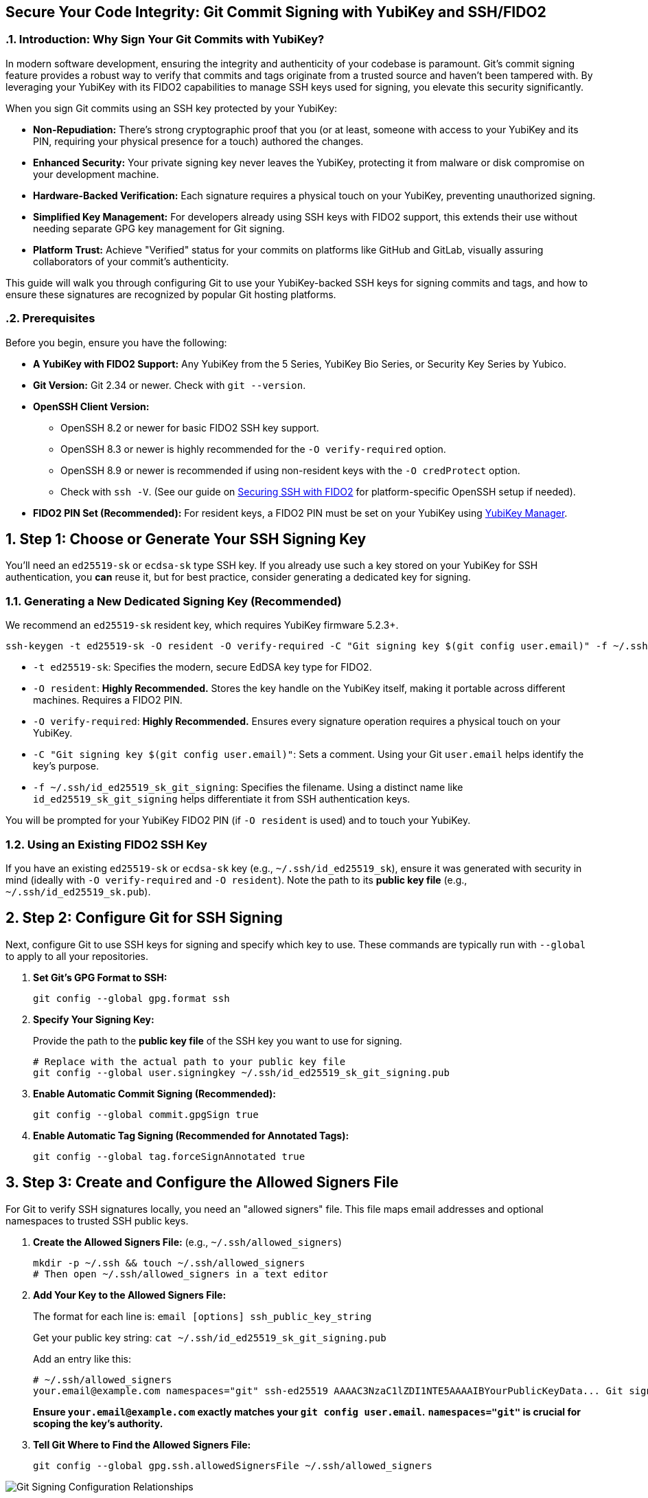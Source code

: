 == Secure Your Code Integrity: Git Commit Signing with YubiKey and SSH/FIDO2
:doctype: article
:toc: left
:toclevels: 3
:sectnums:
:icons: font
:source-highlighter: rouge
:experimental:
:revdate: {docdate}
:description: A comprehensive guide for developers on using YubiKeys with FIDO2-backed SSH keys to sign Git commits and tags, ensuring code authenticity, integrity, and achieving verified status on platforms like GitHub.
:keywords: YubiKey, FIDO2, Git, SSH, Commit Signing, Tag Signing, ed25519-sk, ecdsa-sk, Secure Development, Code Integrity, Developer Security, OpenSSH, Allowed Signers, GitHub Verified, GitLab

[[introduction]]
=== Introduction: Why Sign Your Git Commits with YubiKey?

In modern software development, ensuring the integrity and authenticity of your codebase is paramount. Git's commit signing feature provides a robust way to verify that commits and tags originate from a trusted source and haven't been tampered with. By leveraging your YubiKey with its FIDO2 capabilities to manage SSH keys used for signing, you elevate this security significantly.

When you sign Git commits using an SSH key protected by your YubiKey:

* **Non-Repudiation:** There's strong cryptographic proof that you (or at least, someone with access to your YubiKey and its PIN, requiring your physical presence for a touch) authored the changes.
* **Enhanced Security:** Your private signing key never leaves the YubiKey, protecting it from malware or disk compromise on your development machine.
* **Hardware-Backed Verification:** Each signature requires a physical touch on your YubiKey, preventing unauthorized signing.
* **Simplified Key Management:** For developers already using SSH keys with FIDO2 support, this extends their use without needing separate GPG key management for Git signing.
* **Platform Trust:** Achieve "Verified" status for your commits on platforms like GitHub and GitLab, visually assuring collaborators of your commit's authenticity.

This guide will walk you through configuring Git to use your YubiKey-backed SSH keys for signing commits and tags, and how to ensure these signatures are recognized by popular Git hosting platforms.

[[prerequisites]]
=== Prerequisites

Before you begin, ensure you have the following:

* **A YubiKey with FIDO2 Support:** Any YubiKey from the 5 Series, YubiKey Bio Series, or Security Key Series by Yubico.
* **Git Version:** Git 2.34 or newer. Check with `git --version`.
* **OpenSSH Client Version:**
** OpenSSH 8.2 or newer for basic FIDO2 SSH key support.
** OpenSSH 8.3 or newer is highly recommended for the `-O verify-required` option.
** OpenSSH 8.9 or newer is recommended if using non-resident keys with the `-O credProtect` option.
** Check with `ssh -V`. (See our guide on link:/SSH/Securing_SSH_with_FIDO2.html[Securing SSH with FIDO2] for platform-specific OpenSSH setup if needed).
* **FIDO2 PIN Set (Recommended):** For resident keys, a FIDO2 PIN must be set on your YubiKey using link:https://www.yubico.com/support/download/yubikey-manager/[YubiKey Manager].

[[choosing-generating-signing-key]]
== Step 1: Choose or Generate Your SSH Signing Key

You'll need an `ed25519-sk` or `ecdsa-sk` type SSH key. If you already use such a key stored on your YubiKey for SSH authentication, you *can* reuse it, but for best practice, consider generating a dedicated key for signing.

=== Generating a New Dedicated Signing Key (Recommended)

We recommend an `ed25519-sk` resident key, which requires YubiKey firmware 5.2.3+.

[source,bash]
----
ssh-keygen -t ed25519-sk -O resident -O verify-required -C "Git signing key $(git config user.email)" -f ~/.ssh/id_ed25519_sk_git_signing
----

* `-t ed25519-sk`: Specifies the modern, secure EdDSA key type for FIDO2.
* `-O resident`: **Highly Recommended.** Stores the key handle on the YubiKey itself, making it portable across different machines. Requires a FIDO2 PIN.
* `-O verify-required`: **Highly Recommended.** Ensures every signature operation requires a physical touch on your YubiKey.
* `-C "Git signing key $(git config user.email)"`: Sets a comment. Using your Git `user.email` helps identify the key's purpose.
* `-f ~/.ssh/id_ed25519_sk_git_signing`: Specifies the filename. Using a distinct name like `id_ed25519_sk_git_signing` helps differentiate it from SSH authentication keys.

You will be prompted for your YubiKey FIDO2 PIN (if `-O resident` is used) and to touch your YubiKey.

=== Using an Existing FIDO2 SSH Key

If you have an existing `ed25519-sk` or `ecdsa-sk` key (e.g., `~/.ssh/id_ed25519_sk`), ensure it was generated with security in mind (ideally with `-O verify-required` and `-O resident`). Note the path to its *public key file* (e.g., `~/.ssh/id_ed25519_sk.pub`).

[[configuring-git]]
== Step 2: Configure Git for SSH Signing

Next, configure Git to use SSH keys for signing and specify which key to use. These commands are typically run with `--global` to apply to all your repositories.

1.  **Set Git's GPG Format to SSH:**
+
[source,bash]
----
git config --global gpg.format ssh
----
+
2.  **Specify Your Signing Key:**
+
Provide the path to the **public key file** of the SSH key you want to use for signing.
+
[source,bash]
----
# Replace with the actual path to your public key file
git config --global user.signingkey ~/.ssh/id_ed25519_sk_git_signing.pub
----
+
3.  **Enable Automatic Commit Signing (Recommended):**
+
[source,bash]
----
git config --global commit.gpgSign true
----
+
4.  **Enable Automatic Tag Signing (Recommended for Annotated Tags):**
+
[source,bash]
----
git config --global tag.forceSignAnnotated true
----

[[allowed-signers-file]]
== Step 3: Create and Configure the Allowed Signers File

For Git to verify SSH signatures locally, you need an "allowed signers" file. This file maps email addresses and optional namespaces to trusted SSH public keys.

1.  **Create the Allowed Signers File:** (e.g., `~/.ssh/allowed_signers`)
+
[source,bash]
----
mkdir -p ~/.ssh && touch ~/.ssh/allowed_signers
# Then open ~/.ssh/allowed_signers in a text editor
----
+
2.  **Add Your Key to the Allowed Signers File:**
+
The format for each line is: `email [options] ssh_public_key_string`
+
Get your public key string: `cat ~/.ssh/id_ed25519_sk_git_signing.pub`
+
Add an entry like this:
+
[source,text]
----
# ~/.ssh/allowed_signers
your.email@example.com namespaces="git" ssh-ed25519 AAAAC3NzaC1lZDI1NTE5AAAAIBYourPublicKeyData... Git signing key your.email@example.com
----
+
*Ensure `your.email@example.com` exactly matches your `git config user.email`.*
*`namespaces="git"` is crucial for scoping the key's authority.*
+
3.  **Tell Git Where to Find the Allowed Signers File:**
+
[source,bash]
----
git config --global gpg.ssh.allowedSignersFile ~/.ssh/allowed_signers
----

image::git_signing_config_relations.png[Git Signing Configuration Relationships]

[[signing-commits-tags]]
== Step 4: Signing Commits and Tags

With the configuration in place, commit or tag as usual (or use `-S` / `-s` if automatic signing is disabled). You'll be prompted for a YubiKey touch (and PIN if applicable).

[[verifying-signatures-locally]]
== Step 5: Verifying Signatures Locally

* **For Commits:** `git log --show-signature`
* **For Tags:** `git tag -v <tagname>`
+
Look for "Good signature from your.email@example.com".

[[achieving-verified-badge]]
== Step 6: Achieving "Verified" Badges on GitHub & GitLab

While local verification is important, seeing a "Verified" badge next to your commits on platforms like GitHub or GitLab provides visual assurance to your team.

=== GitHub

For GitHub to display your SSH-signed commits as "Verified":

1.  **Upload Your Signing Key to GitHub as an SSH Key:** The *same* SSH public key (`~/.ssh/id_ed25519_sk_git_signing.pub` in our example) that you use for signing must also be added to your GitHub account under "SSH and GPG keys" as an **authentication key**.
    * Go to GitHub > Settings > SSH and GPG keys.
    * Click "New SSH key" or "Add SSH key."
    * Paste the contents of your signing *public* key.
    * Give it a descriptive title.

GitHub will then associate signatures made by this key with your account and mark the commits as "Verified" if the committer email also matches an email verified on your GitHub account.

=== GitLab

GitLab also supports displaying verification status for commits signed with SSH keys. Similar to GitHub:

1.  **Add Your Signing Key to GitLab:** Add the public part of your SSH signing key to your GitLab profile under Preferences > SSH Keys.
GitLab uses this list of known SSH keys to verify commit signatures. Ensure the email address used in your commits is also associated with your GitLab account.

[[ssh-agent-considerations]]
== SSH Agent Considerations

You can add your FIDO2 SSH signing key's private key *handle* file to `ssh-agent`:
[source,bash]
----
ssh-add ~/.ssh/id_ed25519_sk_git_signing # (Use the private key handle file here)
----
* **PIN Caching:** If your key is PIN-protected, `ssh-agent` can cache the PIN after the first entry for a limited time or session, reducing repeated PIN prompts.
* **Touch Still Required:** Crucially, even with `ssh-agent`, the `-O verify-required` option on your key (or the inherent nature of FIDO2) will still necessitate a physical touch on your YubiKey for each signing operation.
* **Troubleshooting Agent Issues:**
** **"Agent refused operation" / "sign_and_send_pubkey: signing failed":** Ensure the correct key is added and the YubiKey is accessible. Sometimes `ssh-add -D` (to remove all identities) followed by re-adding the specific key helps.
** **Multiple Agents:** On systems like Linux with GNOME or macOS, be aware of multiple potential SSH agents. Ensure you're interacting with the correct one. `echo $SSH_AUTH_SOCK` can help identify the agent socket.
** **Windows:** If using Windows OpenSSH agent, ensure the service is running. For WSL, agent integration might require additional setup (like `npiperelay` or WSL's built-in SSH agent forwarding).

[[key-management-lifecycle]]
== Key Management Lifecycle Considerations

Proper key management is crucial for long-term security.

* **Backup and Recovery:**
** **YubiKey Backup:** Consider having a backup YubiKey. If you used a *resident key*, you cannot simply "copy" it. You would need to generate a new resident key on the backup YubiKey and add its public key to your `allowed_signers` file and relevant services (like GitHub/GitLab).
** **Revocation List (Self-Managed):** Keep a personal record of which keys are active and where their public parts are deployed.
* **Key Revocation (If YubiKey is Lost/Stolen or Key Compromised):**
    1.  **Remove the Public Key from Services:** Immediately remove the compromised public key from your GitHub/GitLab accounts (from the SSH keys section).
    2.  **Update `allowed_signers` Files:** Remove the compromised public key from your personal `allowed_signers` file and notify any collaborators or teams who might also have it in their verification lists.
    3.  **Generate a New Key:** Generate a new signing key on a new/secure YubiKey.
    4.  **Distribute the New Public Key:** Add the new public key to your services and update relevant `allowed_signers` files.
* **Key Rotation:** Periodically, or if your organization mandates it, rotate your signing keys by generating a new key pair and replacing the old one in your configurations and on services. Follow the revocation steps for the old key.

[[team-workflows]]
== Team Workflows for Signature Verification

In a team environment, ensuring everyone can verify signatures is important.

* **Centralized `allowed_signers` File:**
** Teams can maintain a canonical `allowed_signers` file (or a script to generate it) in a shared, trusted repository.
** Developers would periodically pull updates from this file to their local `~/.ssh/allowed_signers` or configure their Git to point to a shared location if feasible and secure.
* **Distribution of Public Keys:** Establish a secure method for team members to share their signing public keys to be included in the team's `allowed_signers` list. This could be via encrypted email, a trusted internal key server, or by committing them to a dedicated, access-controlled repository.
* **Verification Policies:** Define team policies on whether all commits must be signed and verified.

[[troubleshooting]]
== Troubleshooting Common Issues (Beyond Agent)

* **No "Good signature" or "No GPG TTY":**
** Verify email in `allowed_signers` *exactly* matches `user.email` and committer email.
** Confirm public key in `allowed_signers` is correct and complete.
** For "No GPG TTY" on systems needing a PIN prompt: `export GPG_TTY=$(tty)` or ensure agent handles PIN.
* **YubiKey Not Prompting for Touch/PIN:**
** Check `gpg.format`, `user.signingkey`, `commit.gpgSign` or `-S` usage.
** Ensure YubiKey is securely plugged in and recognized by the OS.
* **"Error: ssh signing failed: no signing key configured":**
** Ensure `user.signingkey` is correctly set in Git config.
* **Platform Issues for "Verified" Badge:**
** **GitHub/GitLab:** If a commit is signed but not showing "Verified," double-check that the *exact* signing public key is added to your SSH keys on the platform and that the committer email is verified on your platform account.

[[security-best-practices-recap]]
== Security Best Practices Recap

* **Use Dedicated Signing Keys:** Enhances separation of concerns.
* **Resident Keys (`-O resident`):** For portability and stronger key-to-hardware binding.
* **Mandatory Verification (`-O verify-required`):** For user presence confirmation.
* **Strong FIDO2 PIN:** Protect your YubiKey's FIDO2 application.
* **Scope with Namespaces:** Use `namespaces="git"` in `allowed_signers`.
* **Physical YubiKey Security:** Treat it as a critical access device.
* **Agent Forwarding Caution:** Avoid for SSH access if possible. Git signing is local.

[[conclusion]]
== Conclusion: Building Trust in Your Development Workflow

By signing your Git commits and tags using SSH keys secured by your YubiKey, you significantly enhance the trust and integrity of your software development lifecycle. This method provides strong, hardware-backed proof of authorship, helps protect your projects from unauthorized changes, and allows visual verification on popular Git platforms.

Embrace this powerful combination of Git, SSH, and YubiKey FIDO2 to foster a more secure and verifiable development environment.
